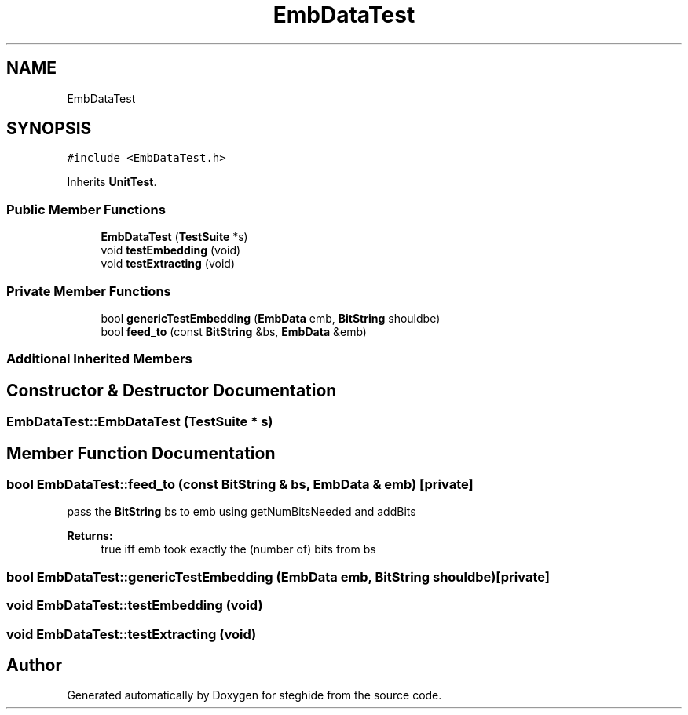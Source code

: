 .TH "EmbDataTest" 3 "Thu Aug 17 2017" "Version 0.5.1" "steghide" \" -*- nroff -*-
.ad l
.nh
.SH NAME
EmbDataTest
.SH SYNOPSIS
.br
.PP
.PP
\fC#include <EmbDataTest\&.h>\fP
.PP
Inherits \fBUnitTest\fP\&.
.SS "Public Member Functions"

.in +1c
.ti -1c
.RI "\fBEmbDataTest\fP (\fBTestSuite\fP *s)"
.br
.ti -1c
.RI "void \fBtestEmbedding\fP (void)"
.br
.ti -1c
.RI "void \fBtestExtracting\fP (void)"
.br
.in -1c
.SS "Private Member Functions"

.in +1c
.ti -1c
.RI "bool \fBgenericTestEmbedding\fP (\fBEmbData\fP emb, \fBBitString\fP shouldbe)"
.br
.ti -1c
.RI "bool \fBfeed_to\fP (const \fBBitString\fP &bs, \fBEmbData\fP &emb)"
.br
.in -1c
.SS "Additional Inherited Members"
.SH "Constructor & Destructor Documentation"
.PP 
.SS "EmbDataTest::EmbDataTest (\fBTestSuite\fP * s)"

.SH "Member Function Documentation"
.PP 
.SS "bool EmbDataTest::feed_to (const \fBBitString\fP & bs, \fBEmbData\fP & emb)\fC [private]\fP"
pass the \fBBitString\fP bs to emb using getNumBitsNeeded and addBits 
.PP
\fBReturns:\fP
.RS 4
true iff emb took exactly the (number of) bits from bs 
.RE
.PP

.SS "bool EmbDataTest::genericTestEmbedding (\fBEmbData\fP emb, \fBBitString\fP shouldbe)\fC [private]\fP"

.SS "void EmbDataTest::testEmbedding (void)"

.SS "void EmbDataTest::testExtracting (void)"


.SH "Author"
.PP 
Generated automatically by Doxygen for steghide from the source code\&.
